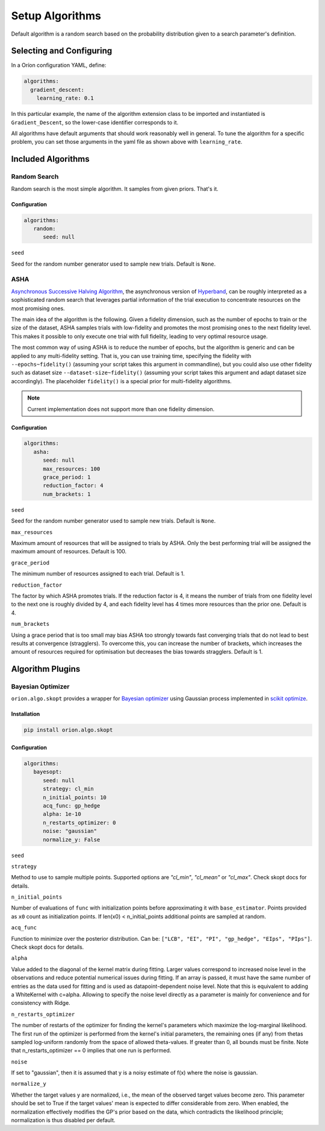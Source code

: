 ****************
Setup Algorithms
****************

Default algorithm is a random search based on the probability
distribution given to a search parameter's definition.

Selecting and Configuring
=========================

In a Oríon configuration YAML, define:

.. code-block:: yaml

   algorithms:
     gradient_descent:
       learning_rate: 0.1

In this particular example, the name of the algorithm extension class to be
imported and instantiated is ``Gradient_Descent``, so the lower-case identifier
corresponds to it.

All algorithms have default arguments that should work reasonably well in general.
To tune the algorithm for a specific problem, you can set those arguments in the
yaml file as shown above with ``learning_rate``.

Included Algorithms
===================

Random Search
-------------

Random search is the most simple algorithm. It samples from given priors. That's it.

Configuration
~~~~~~~~~~~~~

.. code-block:: yaml

     algorithms:
        random:
           seed: null


``seed``

Seed for the random number generator used to sample new trials. Default is ``None``.

.. _ASHA:

ASHA
----

`Asynchronous Successive Halving Algorithm`_, the asynchronous version of
`Hyperband`_, can be roughly interpreted as a sophisticated random search that leverages
partial information of the trial execution to concentrate resources on the
most promising ones.

The main idea of the algorithm is the following. Given a fidelity dimension, such as
the number of epochs to train or the size of the dataset, ASHA samples trials
with low-fidelity and promotes the most promising ones to the next fidelity level.
This makes it possible to only execute one trial with full fidelity, leading
to very optimal resource usage.

The most common way of using ASHA is to reduce the number of epochs,
but the algorithm is generic and can be applied to any multi-fidelity setting.
That is, you can use training time, specifying the fidelity with ``--epochs~fidelity()``
(assuming your script takes this argument in commandline), but you could also use other fidelity
such as dataset size ``--dataset-size~fidelity()`` (assuming your script takes this argument and
adapt dataset size accordingly). The placeholder ``fidelity()`` is a special prior for
multi-fidelity algorithms.


.. _asynchronous successive halving algorithm: https://arxiv.org/abs/1810.05934
.. _Hyperband: https://arxiv.org/abs/1603.06560

.. note::

   Current implementation does not support more than one fidelity dimension.

Configuration
~~~~~~~~~~~~~

.. code-block:: yaml

     algorithms:
        asha:
           seed: null
           max_resources: 100
           grace_period: 1
           reduction_factor: 4
           num_brackets: 1

``seed``

Seed for the random number generator used to sample new trials. Default is ``None``.


``max_resources``

Maximum amount of resources that will be assigned to trials by ASHA. Only the best
performing trial will be assigned the maximum amount of resources. Default is 100.

``grace_period``

The minimum number of resources assigned to each trial. Default is 1.

``reduction_factor``

The factor by which ASHA promotes trials. If the reduction factor is 4, it means
the number of trials from one fidelity level to the next one is roughly divided by 4, and
each fidelity level has 4 times more resources than the prior one. Default is 4.

``num_brackets``

Using a grace period that is too small may bias ASHA too strongly towards fast
converging trials that do not lead to best results at convergence (stragglers).
To overcome this, you can increase the number of brackets, which increases the amount of resources
required for optimisation but decreases the bias towards stragglers. Default is 1.


Algorithm Plugins
=================

Bayesian Optimizer
------------------

``orion.algo.skopt`` provides a wrapper for `Bayesian optimizer`_ using Gaussian process implemented
in `scikit optimize`_.

.. _scikit optimize: https://scikit-optimize.github.io/
.. _bayesian optimizer: https://scikit-optimize.github.io/#skopt.Optimizer

Installation
~~~~~~~~~~~~

.. code-block:: sh

   pip install orion.algo.skopt

Configuration
~~~~~~~~~~~~~

.. code-block:: yaml

     algorithms:
        bayesopt:
           seed: null
           strategy: cl_min
           n_initial_points: 10
           acq_func: gp_hedge
           alpha: 1e-10
           n_restarts_optimizer: 0
           noise: "gaussian"
           normalize_y: False

``seed``


``strategy``

Method to use to sample multiple points.
Supported options are `"cl_min"`, `"cl_mean"` or `"cl_max"`.
Check skopt docs for details.

``n_initial_points``

Number of evaluations of ``func`` with initialization points
before approximating it with ``base_estimator``. Points provided as
``x0`` count as initialization points. If len(x0) < n_initial_points
additional points are sampled at random.

``acq_func``

Function to minimize over the posterior distribution. Can be:
``["LCB", "EI", "PI", "gp_hedge", "EIps", "PIps"]``. Check skopt
docs for details.

``alpha``

Value added to the diagonal of the kernel matrix during fitting.
Larger values correspond to increased noise level in the observations
and reduce potential numerical issues during fitting. If an array is
passed, it must have the same number of entries as the data used for
fitting and is used as datapoint-dependent noise level. Note that this
is equivalent to adding a WhiteKernel with c=alpha. Allowing to specify
the noise level directly as a parameter is mainly for convenience and
for consistency with Ridge.

``n_restarts_optimizer``

The number of restarts of the optimizer for finding the kernel's
parameters which maximize the log-marginal likelihood. The first run
of the optimizer is performed from the kernel's initial parameters,
the remaining ones (if any) from thetas sampled log-uniform randomly
from the space of allowed theta-values. If greater than 0, all bounds
must be finite. Note that n_restarts_optimizer == 0 implies that one
run is performed.

``noise``

If set to "gaussian", then it is assumed that y is a noisy estimate of f(x) where the
noise is gaussian.

``normalize_y``

Whether the target values y are normalized, i.e., the mean of the
observed target values become zero. This parameter should be set to
True if the target values' mean is expected to differ considerable from
zero. When enabled, the normalization effectively modifies the GP's
prior based on the data, which contradicts the likelihood principle;
normalization is thus disabled per default.
